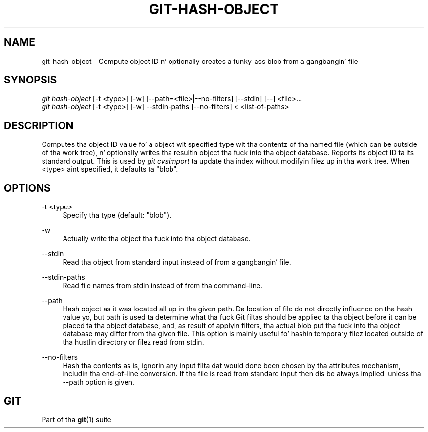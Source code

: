 '\" t
.\"     Title: git-hash-object
.\"    Author: [FIXME: author] [see http://docbook.sf.net/el/author]
.\" Generator: DocBook XSL Stylesheets v1.78.1 <http://docbook.sf.net/>
.\"      Date: 10/25/2014
.\"    Manual: Git Manual
.\"    Source: Git 1.9.3
.\"  Language: Gangsta
.\"
.TH "GIT\-HASH\-OBJECT" "1" "10/25/2014" "Git 1\&.9\&.3" "Git Manual"
.\" -----------------------------------------------------------------
.\" * Define some portabilitizzle stuff
.\" -----------------------------------------------------------------
.\" ~~~~~~~~~~~~~~~~~~~~~~~~~~~~~~~~~~~~~~~~~~~~~~~~~~~~~~~~~~~~~~~~~
.\" http://bugs.debian.org/507673
.\" http://lists.gnu.org/archive/html/groff/2009-02/msg00013.html
.\" ~~~~~~~~~~~~~~~~~~~~~~~~~~~~~~~~~~~~~~~~~~~~~~~~~~~~~~~~~~~~~~~~~
.ie \n(.g .ds Aq \(aq
.el       .ds Aq '
.\" -----------------------------------------------------------------
.\" * set default formatting
.\" -----------------------------------------------------------------
.\" disable hyphenation
.nh
.\" disable justification (adjust text ta left margin only)
.ad l
.\" -----------------------------------------------------------------
.\" * MAIN CONTENT STARTS HERE *
.\" -----------------------------------------------------------------
.SH "NAME"
git-hash-object \- Compute object ID n' optionally creates a funky-ass blob from a gangbangin' file
.SH "SYNOPSIS"
.sp
.nf
\fIgit hash\-object\fR [\-t <type>] [\-w] [\-\-path=<file>|\-\-no\-filters] [\-\-stdin] [\-\-] <file>\&...
\fIgit hash\-object\fR [\-t <type>] [\-w] \-\-stdin\-paths [\-\-no\-filters] < <list\-of\-paths>
.fi
.sp
.SH "DESCRIPTION"
.sp
Computes tha object ID value fo' a object wit specified type wit tha contentz of tha named file (which can be outside of tha work tree), n' optionally writes tha resultin object tha fuck into tha object database\&. Reports its object ID ta its standard output\&. This is used by \fIgit cvsimport\fR ta update tha index without modifyin filez up in tha work tree\&. When <type> aint specified, it defaults ta "blob"\&.
.SH "OPTIONS"
.PP
\-t <type>
.RS 4
Specify tha type (default: "blob")\&.
.RE
.PP
\-w
.RS 4
Actually write tha object tha fuck into tha object database\&.
.RE
.PP
\-\-stdin
.RS 4
Read tha object from standard input instead of from a gangbangin' file\&.
.RE
.PP
\-\-stdin\-paths
.RS 4
Read file names from stdin instead of from tha command\-line\&.
.RE
.PP
\-\-path
.RS 4
Hash object as it was located all up in tha given path\&. Da location of file do not directly influence on tha hash value yo, but path is used ta determine what tha fuck Git filtas should be applied ta tha object before it can be placed ta tha object database, and, as result of applyin filters, tha actual blob put tha fuck into tha object database may differ from tha given file\&. This option is mainly useful fo' hashin temporary filez located outside of tha hustlin directory or filez read from stdin\&.
.RE
.PP
\-\-no\-filters
.RS 4
Hash tha contents as is, ignorin any input filta dat would done been chosen by tha attributes mechanism, includin tha end\-of\-line conversion\&. If tha file is read from standard input then dis be always implied, unless tha \-\-path option is given\&.
.RE
.SH "GIT"
.sp
Part of tha \fBgit\fR(1) suite
